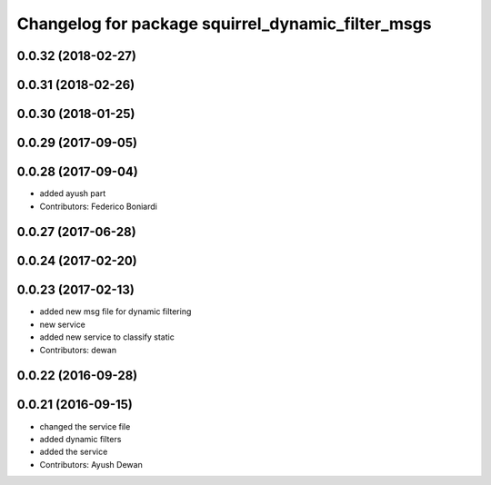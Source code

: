 ^^^^^^^^^^^^^^^^^^^^^^^^^^^^^^^^^^^^^^^^^^^^^^^^^^
Changelog for package squirrel_dynamic_filter_msgs
^^^^^^^^^^^^^^^^^^^^^^^^^^^^^^^^^^^^^^^^^^^^^^^^^^

0.0.32 (2018-02-27)
-------------------

0.0.31 (2018-02-26)
-------------------

0.0.30 (2018-01-25)
-------------------

0.0.29 (2017-09-05)
-------------------

0.0.28 (2017-09-04)
-------------------
* added ayush part
* Contributors: Federico Boniardi

0.0.27 (2017-06-28)
-------------------

0.0.24 (2017-02-20)
-------------------

0.0.23 (2017-02-13)
-------------------
* added new msg file for dynamic filtering
* new service
* added new service to classify static
* Contributors: dewan

0.0.22 (2016-09-28)
-------------------

0.0.21 (2016-09-15)
-------------------
* changed the service file
* added dynamic filters
* added the service
* Contributors: Ayush Dewan

